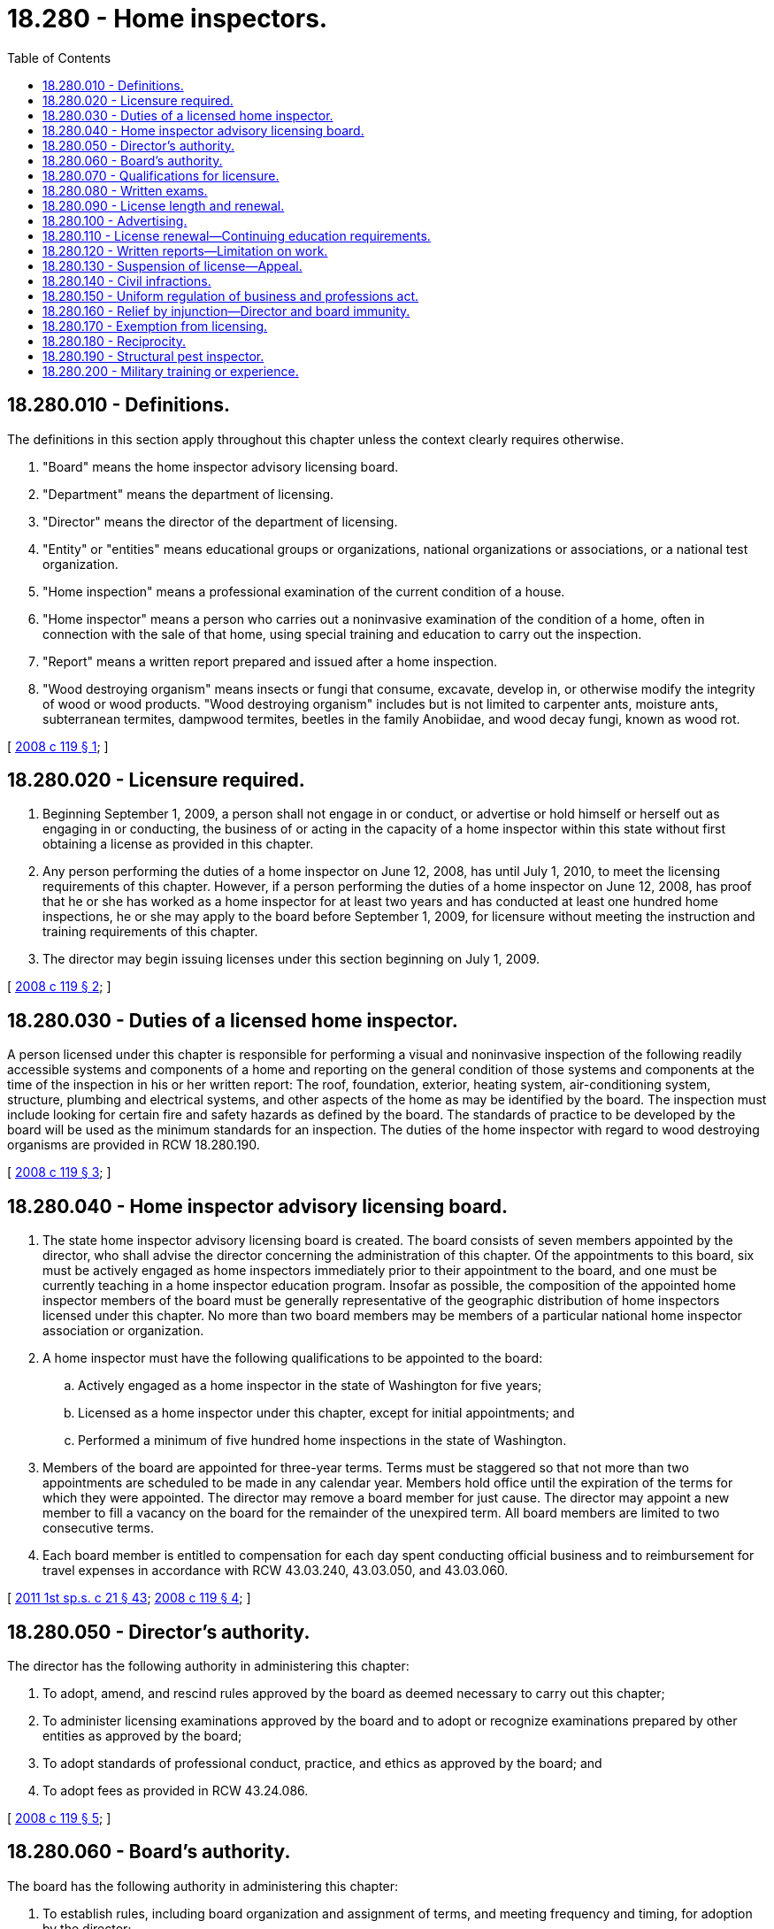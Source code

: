 = 18.280 - Home inspectors.
:toc:

== 18.280.010 - Definitions.
The definitions in this section apply throughout this chapter unless the context clearly requires otherwise.

. "Board" means the home inspector advisory licensing board.

. "Department" means the department of licensing.

. "Director" means the director of the department of licensing.

. "Entity" or "entities" means educational groups or organizations, national organizations or associations, or a national test organization.

. "Home inspection" means a professional examination of the current condition of a house.

. "Home inspector" means a person who carries out a noninvasive examination of the condition of a home, often in connection with the sale of that home, using special training and education to carry out the inspection.

. "Report" means a written report prepared and issued after a home inspection.

. "Wood destroying organism" means insects or fungi that consume, excavate, develop in, or otherwise modify the integrity of wood or wood products. "Wood destroying organism" includes but is not limited to carpenter ants, moisture ants, subterranean termites, dampwood termites, beetles in the family Anobiidae, and wood decay fungi, known as wood rot.

[ http://lawfilesext.leg.wa.gov/biennium/2007-08/Pdf/Bills/Session%20Laws/Senate/6606-S.SL.pdf?cite=2008%20c%20119%20§%201[2008 c 119 § 1]; ]

== 18.280.020 - Licensure required.
. Beginning September 1, 2009, a person shall not engage in or conduct, or advertise or hold himself or herself out as engaging in or conducting, the business of or acting in the capacity of a home inspector within this state without first obtaining a license as provided in this chapter.

. Any person performing the duties of a home inspector on June 12, 2008, has until July 1, 2010, to meet the licensing requirements of this chapter. However, if a person performing the duties of a home inspector on June 12, 2008, has proof that he or she has worked as a home inspector for at least two years and has conducted at least one hundred home inspections, he or she may apply to the board before September 1, 2009, for licensure without meeting the instruction and training requirements of this chapter.

. The director may begin issuing licenses under this section beginning on July 1, 2009.

[ http://lawfilesext.leg.wa.gov/biennium/2007-08/Pdf/Bills/Session%20Laws/Senate/6606-S.SL.pdf?cite=2008%20c%20119%20§%202[2008 c 119 § 2]; ]

== 18.280.030 - Duties of a licensed home inspector.
A person licensed under this chapter is responsible for performing a visual and noninvasive inspection of the following readily accessible systems and components of a home and reporting on the general condition of those systems and components at the time of the inspection in his or her written report: The roof, foundation, exterior, heating system, air-conditioning system, structure, plumbing and electrical systems, and other aspects of the home as may be identified by the board. The inspection must include looking for certain fire and safety hazards as defined by the board. The standards of practice to be developed by the board will be used as the minimum standards for an inspection. The duties of the home inspector with regard to wood destroying organisms are provided in RCW 18.280.190.

[ http://lawfilesext.leg.wa.gov/biennium/2007-08/Pdf/Bills/Session%20Laws/Senate/6606-S.SL.pdf?cite=2008%20c%20119%20§%203[2008 c 119 § 3]; ]

== 18.280.040 - Home inspector advisory licensing board.
. The state home inspector advisory licensing board is created. The board consists of seven members appointed by the director, who shall advise the director concerning the administration of this chapter. Of the appointments to this board, six must be actively engaged as home inspectors immediately prior to their appointment to the board, and one must be currently teaching in a home inspector education program. Insofar as possible, the composition of the appointed home inspector members of the board must be generally representative of the geographic distribution of home inspectors licensed under this chapter. No more than two board members may be members of a particular national home inspector association or organization.

. A home inspector must have the following qualifications to be appointed to the board:

.. Actively engaged as a home inspector in the state of Washington for five years;

.. Licensed as a home inspector under this chapter, except for initial appointments; and

.. Performed a minimum of five hundred home inspections in the state of Washington.

. Members of the board are appointed for three-year terms. Terms must be staggered so that not more than two appointments are scheduled to be made in any calendar year. Members hold office until the expiration of the terms for which they were appointed. The director may remove a board member for just cause. The director may appoint a new member to fill a vacancy on the board for the remainder of the unexpired term. All board members are limited to two consecutive terms.

. Each board member is entitled to compensation for each day spent conducting official business and to reimbursement for travel expenses in accordance with RCW 43.03.240, 43.03.050, and 43.03.060.

[ http://lawfilesext.leg.wa.gov/biennium/2011-12/Pdf/Bills/Session%20Laws/House/1371-S2.SL.pdf?cite=2011%201st%20sp.s.%20c%2021%20§%2043[2011 1st sp.s. c 21 § 43]; http://lawfilesext.leg.wa.gov/biennium/2007-08/Pdf/Bills/Session%20Laws/Senate/6606-S.SL.pdf?cite=2008%20c%20119%20§%204[2008 c 119 § 4]; ]

== 18.280.050 - Director's authority.
The director has the following authority in administering this chapter:

. To adopt, amend, and rescind rules approved by the board as deemed necessary to carry out this chapter;

. To administer licensing examinations approved by the board and to adopt or recognize examinations prepared by other entities as approved by the board;

. To adopt standards of professional conduct, practice, and ethics as approved by the board; and

. To adopt fees as provided in RCW 43.24.086.

[ http://lawfilesext.leg.wa.gov/biennium/2007-08/Pdf/Bills/Session%20Laws/Senate/6606-S.SL.pdf?cite=2008%20c%20119%20§%205[2008 c 119 § 5]; ]

== 18.280.060 - Board's authority.
The board has the following authority in administering this chapter:

. To establish rules, including board organization and assignment of terms, and meeting frequency and timing, for adoption by the director;

. To establish the minimum qualifications for licensing applicants as provided in this chapter;

. To approve the method of administration of examinations required by this chapter or by rule as established by the director;

. To approve the content of or recognition of examinations prepared by other entities for adoption by the director;

. To set the time and place of examinations with the approval of the director; and

. To establish and review standards of professional conduct, practice, and ethics for adoption by the director. These standards must address what constitutes certain fire and safety hazards as used in RCW 18.280.030.

[ http://lawfilesext.leg.wa.gov/biennium/2007-08/Pdf/Bills/Session%20Laws/Senate/6606-S.SL.pdf?cite=2008%20c%20119%20§%206[2008 c 119 § 6]; ]

== 18.280.070 - Qualifications for licensure.
In order to become licensed as a home inspector, an applicant must submit the following to the department:

. An application on a form developed by the department;

. Proof of a minimum of one hundred twenty hours of classroom instruction approved by the board;

. Proof of up to forty hours of field training supervised by a licensed home inspector;

. Evidence of successful passage of the written exam as required in RCW 18.280.080; and

. The fee in the amount set by the department.

[ http://lawfilesext.leg.wa.gov/biennium/2007-08/Pdf/Bills/Session%20Laws/Senate/6606-S.SL.pdf?cite=2008%20c%20119%20§%207[2008 c 119 § 7]; ]

== 18.280.080 - Written exams.
Applicants for licensure must pass an exam that is psychometrically valid, reliable, and legally defensible by the state. The exam is to be developed, maintained, and administered by the department. The board shall recommend to the director whether to use an exam that is prepared by a national entity. If an exam prepared by a national entity is used, a section specific to Washington shall be developed by the director and included as part of the entire exam.

[ http://lawfilesext.leg.wa.gov/biennium/2007-08/Pdf/Bills/Session%20Laws/Senate/6606-S.SL.pdf?cite=2008%20c%20119%20§%208[2008 c 119 § 8]; ]

== 18.280.090 - License length and renewal.
Licenses are issued for a term of two years and expire on the applicant's second birthday following issuance of the license.

[ http://lawfilesext.leg.wa.gov/biennium/2007-08/Pdf/Bills/Session%20Laws/Senate/6606-S.SL.pdf?cite=2008%20c%20119%20§%209[2008 c 119 § 9]; ]

== 18.280.100 - Advertising.
The term "licensed home inspector" and the license number of the inspector must appear on all advertising, correspondence, and documents incidental to a home inspection. However, businesses and organizations that conduct national or interstate general marketing and advertising campaigns may omit the license number of the inspector in advertising so long as it is included on all documents incident to a home inspection.

[ http://lawfilesext.leg.wa.gov/biennium/2007-08/Pdf/Bills/Session%20Laws/Senate/6606-S.SL.pdf?cite=2008%20c%20119%20§%2010[2008 c 119 § 10]; ]

== 18.280.110 - License renewal—Continuing education requirements.
. As a condition of renewing a license under this chapter, a licensed home inspector shall present satisfactory evidence to the board of having completed the continuing education requirements provided for in this section.

. Each applicant for license renewal shall complete at least twenty-four hours of instruction in courses approved by the board every two years.

[ http://lawfilesext.leg.wa.gov/biennium/2007-08/Pdf/Bills/Session%20Laws/Senate/6606-S.SL.pdf?cite=2008%20c%20119%20§%2011[2008 c 119 § 11]; ]

== 18.280.120 - Written reports—Limitation on work.
. A licensed home inspector shall provide a written report of the home inspection to each person for whom the inspector performs a home inspection within a time period set by the board in rule. The issues to be addressed in the report shall be set by the board in rule.

. A licensed home inspector, or other licensed home inspectors or employees who work for the same company or for any company in which the home inspector has a financial interest, shall not, from the time of the inspection until one year from the date of the report, perform any work other than home inspection-related consultation on the home upon which he or she has performed a home inspection.

[ http://lawfilesext.leg.wa.gov/biennium/2007-08/Pdf/Bills/Session%20Laws/Senate/6606-S.SL.pdf?cite=2008%20c%20119%20§%2012[2008 c 119 § 12]; ]

== 18.280.130 - Suspension of license—Appeal.
. The director shall immediately suspend the license of a person who has been certified pursuant to RCW 74.20A.320 by the department of social and health services as a person who is not in compliance with a child support order. If the person has continued to meet all other requirements for a license under this chapter during the suspension, reissuance of the license is automatic upon the board's receipt of a release issued by the department of social and health services stating that the licensee is in compliance with the child support order. The procedure in RCW 74.20A.320 is the exclusive administrative remedy for contesting the establishment of noncompliance with a child support order, and suspension of a license under this subsection, and satisfies the requirements of RCW 34.05.422.

. The director, with the assistance of the board, shall establish by rule under what circumstances a home inspector license may be suspended or revoked. These circumstances shall be based upon accepted industry standards and the board's cumulative experience.

. Any person aggrieved by a decision of the director under this section may appeal the decision as provided in chapter 34.05 RCW. The adjudicative proceeding shall be conducted under chapter 34.05 RCW by an administrative law judge appointed pursuant to RCW 34.12.030.

[ http://lawfilesext.leg.wa.gov/biennium/2007-08/Pdf/Bills/Session%20Laws/Senate/6606-S.SL.pdf?cite=2008%20c%20119%20§%2013[2008 c 119 § 13]; ]

== 18.280.140 - Civil infractions.
The department has the authority to issue civil infractions under chapter 7.80 RCW in the following instances:

. Conducting or offering to conduct a home inspection without being licensed in accordance with this chapter;

. Presenting or attempting to use as his or her own the home inspector license of another;

. Giving any false or forged evidence of any kind to the director or his or her authorized representative in obtaining a license;

. Falsely impersonating any other licensee; or

. Attempting to use an expired or revoked license.

All fines and penalties collected or assessed by a court because of a violation of this section must be remitted to the department to be deposited into the business and professions account created in RCW 43.24.150.

[ http://lawfilesext.leg.wa.gov/biennium/2007-08/Pdf/Bills/Session%20Laws/Senate/6606-S.SL.pdf?cite=2008%20c%20119%20§%2014[2008 c 119 § 14]; ]

== 18.280.150 - Uniform regulation of business and professions act.
The uniform regulation of business and professions act, chapter 18.235 RCW, governs unlicensed practice, the issuance and denial of licenses, and the discipline of licensees under this chapter.

[ http://lawfilesext.leg.wa.gov/biennium/2007-08/Pdf/Bills/Session%20Laws/Senate/6606-S.SL.pdf?cite=2008%20c%20119%20§%2015[2008 c 119 § 15]; ]

== 18.280.160 - Relief by injunction—Director and board immunity.
The director is authorized to apply for relief by injunction without bond, to restrain a person from the commission of any act that is prohibited under RCW 18.280.140. In such a proceeding, it is not necessary to allege or prove either that an adequate remedy at law does not exist, or that substantial or irreparable damage would result from continued violation. The director, individuals acting on the director's behalf, and members of the board are immune from suit in any action, civil or criminal, based on disciplinary proceedings or other official acts performed in the course of their duties in the administration and enforcement of this chapter.

[ http://lawfilesext.leg.wa.gov/biennium/2007-08/Pdf/Bills/Session%20Laws/Senate/6606-S.SL.pdf?cite=2008%20c%20119%20§%2016[2008 c 119 § 16]; ]

== 18.280.170 - Exemption from licensing.
The following persons are exempt from the licensing requirements of this chapter when acting within the scope of their license or profession:

. Engineers;

. Architects;

. Electricians licensed under chapter 19.28 RCW;

. Plumbers licensed under chapter 18.106 RCW;

. Pesticide operators licensed under chapter 17.21 RCW;

. Structural pest inspectors licensed under chapter 15.58 RCW; or

. Certified real estate appraisers licensed under chapter 18.140 RCW.

[ http://lawfilesext.leg.wa.gov/biennium/2007-08/Pdf/Bills/Session%20Laws/Senate/6606-S.SL.pdf?cite=2008%20c%20119%20§%2017[2008 c 119 § 17]; ]

== 18.280.180 - Reciprocity.
Persons licensed as home inspectors in other states may become licensed as home inspectors under this chapter as long as the other state has licensing requirements that meet or exceed those required under this chapter and the person seeking a license under this chapter passes the Washington portion of the exam under RCW 18.280.080.

[ http://lawfilesext.leg.wa.gov/biennium/2007-08/Pdf/Bills/Session%20Laws/Senate/6606-S.SL.pdf?cite=2008%20c%20119%20§%2018[2008 c 119 § 18]; ]

== 18.280.190 - Structural pest inspector.
Any person licensed under this chapter who is not also licensed as a pest inspector under chapter 15.58 RCW shall only refer in his or her report to rot or conducive conditions for wood destroying organisms and shall refer the identification of or damage by wood destroying insects to a structural pest inspector licensed under chapter 15.58 RCW.

[ http://lawfilesext.leg.wa.gov/biennium/2007-08/Pdf/Bills/Session%20Laws/Senate/6606-S.SL.pdf?cite=2008%20c%20119%20§%2019[2008 c 119 § 19]; ]

== 18.280.200 - Military training or experience.
An applicant with military training or experience satisfies the training or experience requirements of this chapter unless the director determines that the military training or experience is not substantially equivalent to the standards of this state.

[ http://lawfilesext.leg.wa.gov/biennium/2011-12/Pdf/Bills/Session%20Laws/House/1418.SL.pdf?cite=2011%20c%20351%20§%2015[2011 c 351 § 15]; ]

